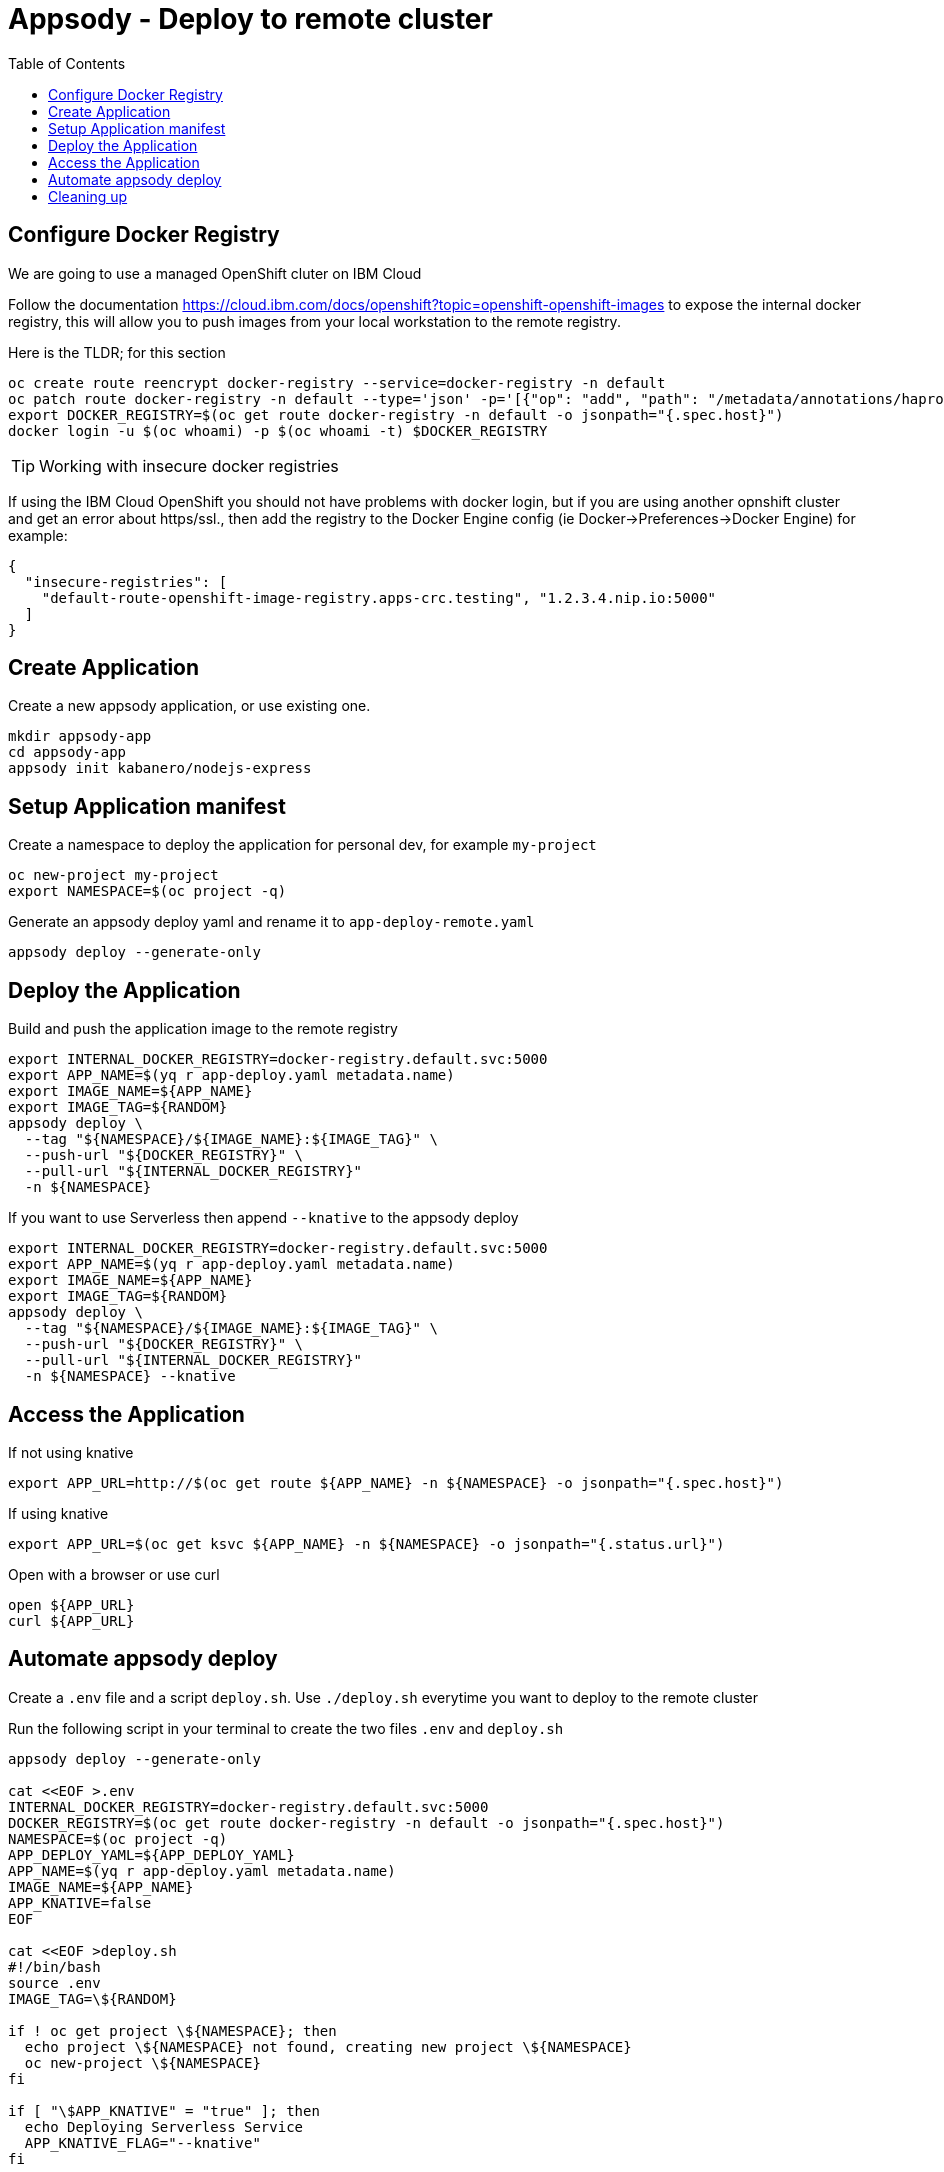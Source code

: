= Appsody - Deploy to remote cluster
:toc:

== Configure Docker Registry

We are going to use a managed OpenShift cluter on IBM Cloud

Follow the documentation https://cloud.ibm.com/docs/openshift?topic=openshift-openshift-images to expose the internal docker registry, this will allow you to push images from your local workstation to the remote registry.

Here is the TLDR; for this section
[source, bash]
----
oc create route reencrypt docker-registry --service=docker-registry -n default
oc patch route docker-registry -n default --type='json' -p='[{"op": "add", "path": "/metadata/annotations/haproxy.router.openshift.io~1balance", "value":"source"}]'
export DOCKER_REGISTRY=$(oc get route docker-registry -n default -o jsonpath="{.spec.host}")
docker login -u $(oc whoami) -p $(oc whoami -t) $DOCKER_REGISTRY
----


TIP: Working with insecure docker registries
====
If using the IBM Cloud OpenShift you should not have problems with docker login, but if you are using another opnshift cluster and get an error about https/ssl., then add the registry to the Docker Engine config (ie Docker->Preferences->Docker Engine) for example:
[source, json]
----
{
  "insecure-registries": [
    "default-route-openshift-image-registry.apps-crc.testing", "1.2.3.4.nip.io:5000"
  ]
}
----
====

== Create Application

Create a new appsody application, or use existing one.

[source, bash]
----
mkdir appsody-app
cd appsody-app
appsody init kabanero/nodejs-express
----


== Setup Application manifest

Create a namespace to deploy the application for personal dev, for example `my-project`
[source, bash]
----
oc new-project my-project
export NAMESPACE=$(oc project -q)
----

Generate an appsody deploy yaml and rename it to `app-deploy-remote.yaml`
[source, bash]
----
appsody deploy --generate-only
----

== Deploy the Application

Build and push the application image to the remote registry
[source, bash]
----
export INTERNAL_DOCKER_REGISTRY=docker-registry.default.svc:5000
export APP_NAME=$(yq r app-deploy.yaml metadata.name)
export IMAGE_NAME=${APP_NAME}
export IMAGE_TAG=${RANDOM}
appsody deploy \
  --tag "${NAMESPACE}/${IMAGE_NAME}:${IMAGE_TAG}" \
  --push-url "${DOCKER_REGISTRY}" \
  --pull-url "${INTERNAL_DOCKER_REGISTRY}"
  -n ${NAMESPACE}
----

If you want to use Serverless then append `--knative` to the appsody deploy
[source, bash]
----
export INTERNAL_DOCKER_REGISTRY=docker-registry.default.svc:5000
export APP_NAME=$(yq r app-deploy.yaml metadata.name)
export IMAGE_NAME=${APP_NAME}
export IMAGE_TAG=${RANDOM}
appsody deploy \
  --tag "${NAMESPACE}/${IMAGE_NAME}:${IMAGE_TAG}" \
  --push-url "${DOCKER_REGISTRY}" \
  --pull-url "${INTERNAL_DOCKER_REGISTRY}"
  -n ${NAMESPACE} --knative
----

== Access the Application

If not using knative
[source, bash]
----
export APP_URL=http://$(oc get route ${APP_NAME} -n ${NAMESPACE} -o jsonpath="{.spec.host}")
----

If using knative
[source, bash]
----
export APP_URL=$(oc get ksvc ${APP_NAME} -n ${NAMESPACE} -o jsonpath="{.status.url}")
----


Open with a browser or use curl
[source, bash]
----
open ${APP_URL}
curl ${APP_URL}
----

== Automate appsody deploy

Create a `.env` file and a script `deploy.sh`. Use `./deploy.sh` everytime you want to deploy to the remote cluster

Run the following script in your terminal to create the two files `.env` and `deploy.sh`
[source, bash]
----
appsody deploy --generate-only

cat <<EOF >.env
INTERNAL_DOCKER_REGISTRY=docker-registry.default.svc:5000
DOCKER_REGISTRY=$(oc get route docker-registry -n default -o jsonpath="{.spec.host}")
NAMESPACE=$(oc project -q)
APP_DEPLOY_YAML=${APP_DEPLOY_YAML}
APP_NAME=$(yq r app-deploy.yaml metadata.name)
IMAGE_NAME=${APP_NAME}
APP_KNATIVE=false
EOF

cat <<EOF >deploy.sh
#!/bin/bash
source .env
IMAGE_TAG=\${RANDOM}

if ! oc get project \${NAMESPACE}; then
  echo project \${NAMESPACE} not found, creating new project \${NAMESPACE}
  oc new-project \${NAMESPACE}
fi

if [ "\$APP_KNATIVE" = "true" ]; then
  echo Deploying Serverless Service
  APP_KNATIVE_FLAG="--knative"
fi

appsody deploy \
  --tag \${NAMESPACE}/\${IMAGE_NAME}:\${IMAGE_TAG} \
  --push-url \${DOCKER_REGISTRY} \
  --pull-url \${INTERNAL_DOCKER_REGISTRY} \
  -n \${NAMESPACE} \${APP_KNATIVE_FLAG}

if [ "\$APP_KNATIVE" = "true" ]; then
  echo Getting Serveless Application URL...
  APP_URL=\$(oc get ksvc \${APP_NAME} -n \${NAMESPACE} -o jsonpath="{.status.url}")
else
  echo Getting Application URL...
  APP_URL=http://\$(oc get route \${APP_NAME} -n \${NAMESPACE} -o jsonpath="{.spec.host}")
fi

echo App deployed: \${APP_URL}
EOF
chmod +x deploy.sh
----

You automatically run `deploy.sh` on file change. You can use an utility like appsody watcher.

Install `watcher`
[source, bash]
----
# install appsody watcher binary
go get github.com/appsody/watcher/cmd/watcher
----


Run the following script to create `watcher.sh`

[source, bash]
----
APP_DEPLOY_YAML=app-deploy-remote.yaml
cat <<EOF >watch.sh
#!/bin/bash
watcher \
  --startcmd=false \
  --cmd="./deploy.sh" \
  --ignore="node_modules,${APP_DEPLOY_YAML}" \
  --keepalive=true --dotfiles=false \
  -list \
  app.js
EOF
chmod +x watch.sh
----


* You should use `appsody run` most of the time to work with your application locally, if there is a need to deploy to a remote cluster then use `./deploy.sh`.
* The best practice is to push your code to a git repository, and letting the devops process take over to deploy to the cluster using one of these workflows:
** xref:e2e-java-spring-boot2.adoc[E2E Java Spring Boot]
** xref:e2e-java-microprofile.adoc[E2E Java Liberty Microprofile]
** xref:e2e-nodejs-express.adoc[E2E Node.js Express]

== Cleaning up
[source, bash]
----
oc delete -f ${APP_DEPLOY_YAML}
----
